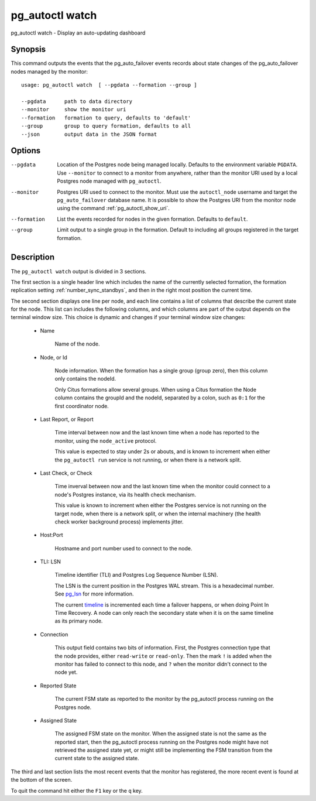 .. _pg_autoctl_watch:

pg_autoctl watch
======================

pg_autoctl watch - Display an auto-updating dashboard

Synopsis
--------

This command outputs the events that the pg_auto_failover events records
about state changes of the pg_auto_failover nodes managed by the monitor::

  usage: pg_autoctl watch  [ --pgdata --formation --group ]

  --pgdata      path to data directory
  --monitor     show the monitor uri
  --formation   formation to query, defaults to 'default'
  --group       group to query formation, defaults to all
  --json        output data in the JSON format

Options
-------

--pgdata

  Location of the Postgres node being managed locally. Defaults to the
  environment variable ``PGDATA``. Use ``--monitor`` to connect to a monitor
  from anywhere, rather than the monitor URI used by a local Postgres node
  managed with ``pg_autoctl``.

--monitor

  Postgres URI used to connect to the monitor. Must use the ``autoctl_node``
  username and target the ``pg_auto_failover`` database name. It is possible
  to show the Postgres URI from the monitor node using the command
  :ref:`pg_autoctl_show_uri`.

--formation

  List the events recorded for nodes in the given formation. Defaults to
  ``default``.

--group

  Limit output to a single group in the formation. Default to including all
  groups registered in the target formation.

Description
-----------

The ``pg_autoctl watch`` output is divided in 3 sections.

The first section is a single header line which includes the name of the
currently selected formation, the formation replication setting
:ref:`number_sync_standbys`, and then in the right most position the current
time.

The second section displays one line per node, and each line contains a list
of columns that describe the current state for the node. This list can
includes the following columns, and which columns are part of the output
depends on the terminal window size. This choice is dynamic and changes if
your terminal window size changes:

  - Name

	Name of the node.

  - Node, or Id

	Node information. When the formation has a single group (group zero),
	then this column only contains the nodeId.

	Only Citus formations allow several groups. When using a Citus formation
	the Node column contains the groupId and the nodeId, separated by a
	colon, such as ``0:1`` for the first coordinator node.

  - Last Report, or Report

	Time interval between now and the last known time when a node has
	reported to the monitor, using the ``node_active`` protocol.

	This value is expected to stay under 2s or abouts, and is known to
	increment when either the ``pg_autoctl run`` service is not running, or
	when there is a network split.

  - Last Check, or Check

	Time inverval between now and the last known time when the monitor could
	connect to a node's Postgres instance, via its health check mechanism.

	This value is known to increment when either the Postgres service is not
	running on the target node, when there is a network split, or when the
	internal machinery (the health check worker background process)
	implements jitter.

  - Host:Port

	Hostname and port number used to connect to the node.

  - TLI: LSN

	Timeline identifier (TLI) and Postgres Log Sequence Number (LSN).

	The LSN is the current position in the Postgres WAL stream. This is a
	hexadecimal number. See `pg_lsn`__ for more information.

	__ https://www.postgresql.org/docs/current/datatype-pg-lsn.html

	The current `timeline`__ is incremented each time a failover happens, or
	when doing Point In Time Recovery. A node can only reach the secondary
	state when it is on the same timeline as its primary node.

	__ https://www.postgresql.org/docs/current/continuous-archiving.html#BACKUP-TIMELINES

  - Connection

	This output field contains two bits of information. First, the Postgres
	connection type that the node provides, either ``read-write`` or
	``read-only``. Then the mark ``!`` is added when the monitor has failed
	to connect to this node, and ``?`` when the monitor didn't connect to
	the node yet.

  - Reported State

	The current FSM state as reported to the monitor by the pg_autoctl
	process running on the Postgres node.

  - Assigned State

	The assigned FSM state on the monitor. When the assigned state is not
	the same as the reported start, then the pg_autoctl process running on
	the Postgres node might have not retrieved the assigned state yet, or
	might still be implementing the FSM transition from the current state to
	the assigned state.

The third and last section lists the most recent events that the monitor has
registered, the more recent event is found at the bottom of the screen.

To quit the command hit either the ``F1`` key or the ``q`` key.
